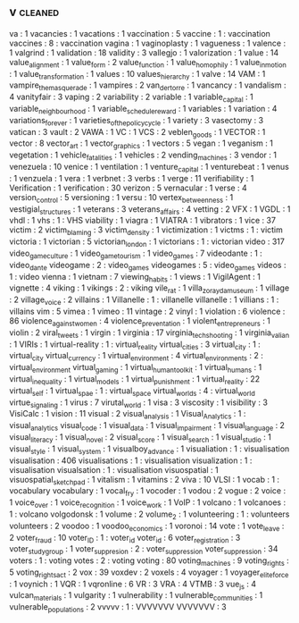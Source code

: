 ** v                                                                            :cleaned:
   va                                          : 1
   vacancies                                   : 1
   vacations                                   : 1
   vaccination                                 : 5
   vaccine                                     : 1   : vaccination
   vaccines                                    : 8   : vaccination
   vagina                                      : 1
   vaginoplasty                                : 1
   vagueness                                   : 1
   valence                                     : 1
   valgrind                                    : 1
   validation                                  : 18
   validity                                    : 3
   vallegjo                                    : 1
   valorization                                : 1
   value                                       : 14
   value_alignment                             : 1
   value_form                                  : 2
   value_function                              : 1
   value_homophily                             : 1
   value_in_motion                             : 1
   value_transformation                        : 1
   values                                      : 10
   values_hierarchy                            : 1
   valve                                       : 14
   VAM                                         : 1
   vampire_the_masquerade                      : 1
   vampires                                    : 2
   van_der_torre                               : 1
   vancancy                                    : 1
   vandalism                                   : 4
   vanityfair                                  : 3
   vaping                                      : 2
   variability                                 : 2
   variable                                    : 1
   variable_capital                            : 1
   variable_neighbourhood                      : 1
   variable_schedule_reward                    : 1
   variables                                   : 1
   variation                                   : 4
   variations_forever                          : 1
   varieties_of_the_policy_cycle               : 1
   variety                                     : 3
   vasectomy                                   : 3
   vatican                                     : 3
   vault                                       : 2
   VAWA                                        : 1
   VC                                          : 1
   VCS                                         : 2
   veblen_goods                                : 1
   VECTOR                                      : 1
   vector                                      : 8
   vector_art                                  : 1
   vector_graphics                             : 1
   vectors                                     : 5
   vegan                                       : 1
   veganism                                    : 1
   vegetation                                  : 1
   vehicle_fatalities                          : 1
   vehicles                                    : 2
   vending_machines                            : 3
   vendor                                      : 1
   venezuela                                   : 10
   venice                                      : 1
   ventilation                                 : 1
   venture_capital                             : 1
   venturebeat                                 : 1
   venus                                       : 1
   venzuela                                    : 1
   vera                                        : 1
   verbnet                                     : 3
   verbs                                       : 1
   verge                                       : 11
   verifiability                               : 1
   Verification                                : 1
   verification                                : 30
   verizon                                     : 5
   vernacular                                  : 1
   verse                                       : 4
   version_control                             : 5
   versioning                                  : 1
   versu                                       : 10
   vertex_betweenness                          : 1
   vestigial_structures                        : 1
   veterans                                    : 3
   veterans_affairs                            : 4
   vetting                                     : 2
   VFX                                         : 1
   VGDL                                        : 1
   vhdl                                        : 1
   vhs                                         : 1   : VHS
   viability                                   : 1
   viagra                                      : 1
   VIATRA                                      : 1
   vibrators                                   : 1
   vice                                        : 37
   victim                                      : 2
   victim_blaming                              : 3
   victim_density                              : 1
   victimization                               : 1
   victms                                      : 1 : victim
   victoria                                    : 1
   victorian                                   : 5
   victorian_london                            : 1
   victorians                                  : 1 : victorian
   video                                       : 317
   video_game_culture                          : 1
   video_game_tourism                          : 1
   video_games                                 : 7
   videodante                                  : 1 : video_dante
   videogame                                   : 2 : video_games
   videogames                                  : 5 : video_games
   videos                                      : 1 : video
   vienna                                      : 1
   vietnam                                     : 7
   viewing_habits                              : 1
   views                                       : 1
   VigilAgent                                  : 1
   vignette                                    : 4
   viking                                      : 1
   vikings                                     : 2 : viking
   vile_rat                                    : 1
   villa_zorayda_museum                        : 1
   village                                     : 2
   village_voice                               : 2
   villains                                    : 1
   Villanelle                                  : 1 : villanelle
   villanelle                                  : 1
   villians                                    : 1 : villains
   vim                                         : 5
   vimea                                       : 1
   vimeo                                       : 11
   vintage                                     : 2
   vinyl                                       : 1
   violation                                   : 6
   violence                                    : 86
   violence_against_women                      : 4
   violence_preventation                       : 1
   violent_entrepreneurs                       : 1
   violin                                      : 2
   viral_tweets                                : 1
   virgin                                      : 1
   virginia                                    : 17
   virginia_tech_shooting                      : 1
   virginia_valian                             : 1
   VIRIs                                       : 1
   virtual-reality                             : 1   : virtual_reality
   virtual_cities                              : 3
   virtual_city                                : 1 : virtual_city
   virtual_currency                            : 1
   virtual_environment                         : 4
   virtual_environments                        : 2 : virtual_environment
   virtual_gaming                              : 1
   virtual_human_toolkit                       : 1
   virtual_humans                              : 1
   virtual_inequality                          : 1
   virtual_models                              : 1
   virtual_punishment                          : 1
   virtual_reality                             : 22
   virtual_self                                : 1
   virtual_spae                                : 1 : virtual_space
   virtual_worlds                              : 4 : virtual_world
   virtue_signaling                            : 1
   virus                                       : 7
   virutal_world                               : 1
   visa                                        : 3
   viscosity                                   : 1
   visibility                                  : 3
   VisiCalc                                    : 1
   vision                                      : 11
   visual                                      : 2
   visual_analysis                             : 1
   Visual_Analytics                            : 1 : visual_analytics
   visual_code                                 : 1
   visual_data                                 : 1
   visual_impairment                           : 1
   visual_language                             : 2
   visual_literacy                             : 1
   visual_novel                                : 2
   visual_score                                : 1
   visual_search                               : 1
   visual_studio                               : 1
   visual_style                                : 1
   visual_system                               : 1
   visualboy_advance                           : 1
   visualiation                                : 1 : visualisation
   visualisation                               : 406
   visualisations                              : 1 : visualisation
   visualization                               : 1 : visualisation
   visualsation                                : 1 : visualisation
   visuospatial                                : 1
   visuospatial_sketchpad                      : 1
   vitalism                                    : 1
   vitamins                                    : 2
   viva                                        : 10
   VLSI                                        : 1
   vocab                                       : 1 : vocabulary
   vocabulary                                  : 1
   vocal_fry                                   : 1
   vocoder                                     : 1
   vodou                                       : 2
   vogue                                       : 2
   voice                                       : 1
   voice_over                                  : 1
   voice_recognition                           : 1
   voice_work                                  : 1
   VoIP                                        : 1
   volcano                                     : 1
   volcanoes                                   : 1 : volcano
   volgodonsk                                  : 1
   volume                                      : 2
   volume_2                                    : 1
   volunteering                                : 1 : volunteers
   volunteers                                  : 2
   voodoo                                      : 1
   voodoo_economics                            : 1
   voronoi                                     : 14
   vote                                        : 1
   vote_leave                                  : 2
   voter_fraud                                 : 10
   voter_ID                                    : 1 : voter_id
   voter_id                                    : 6
   voter_registration                          : 3
   voter_study_group                           : 1
   voter_suppresion                            : 2 : voter_suppression
   voter_suppression                           : 34
   voters                                      : 1 : voting
   votes                                       : 2 : voting
   voting                                      : 80
   voting_machines                             : 9
   voting_rights                               : 5
   voting_rights_act                           : 2
   vox                                         : 39
   voxdev                                      : 2
   voxels                                      : 4
   voyager                                     : 1
   voyager_elite_force                         : 1
   voynich                                     : 1
   VQR                                         : 1
   vqronline                                   : 6
   VR                                          : 3
   VRA                                         : 4
   VTMB                                        : 3
   vue_js                                      : 4
   vulcan_materials                            : 1
   vulgarity                                   : 1
   vulnerability                               : 1
   vulnerable_communities                      : 1
   vulnerable_populations                      : 2
   vvvvv                                       : 1   : VVVVVVV
   VVVVVVV                                     : 3
